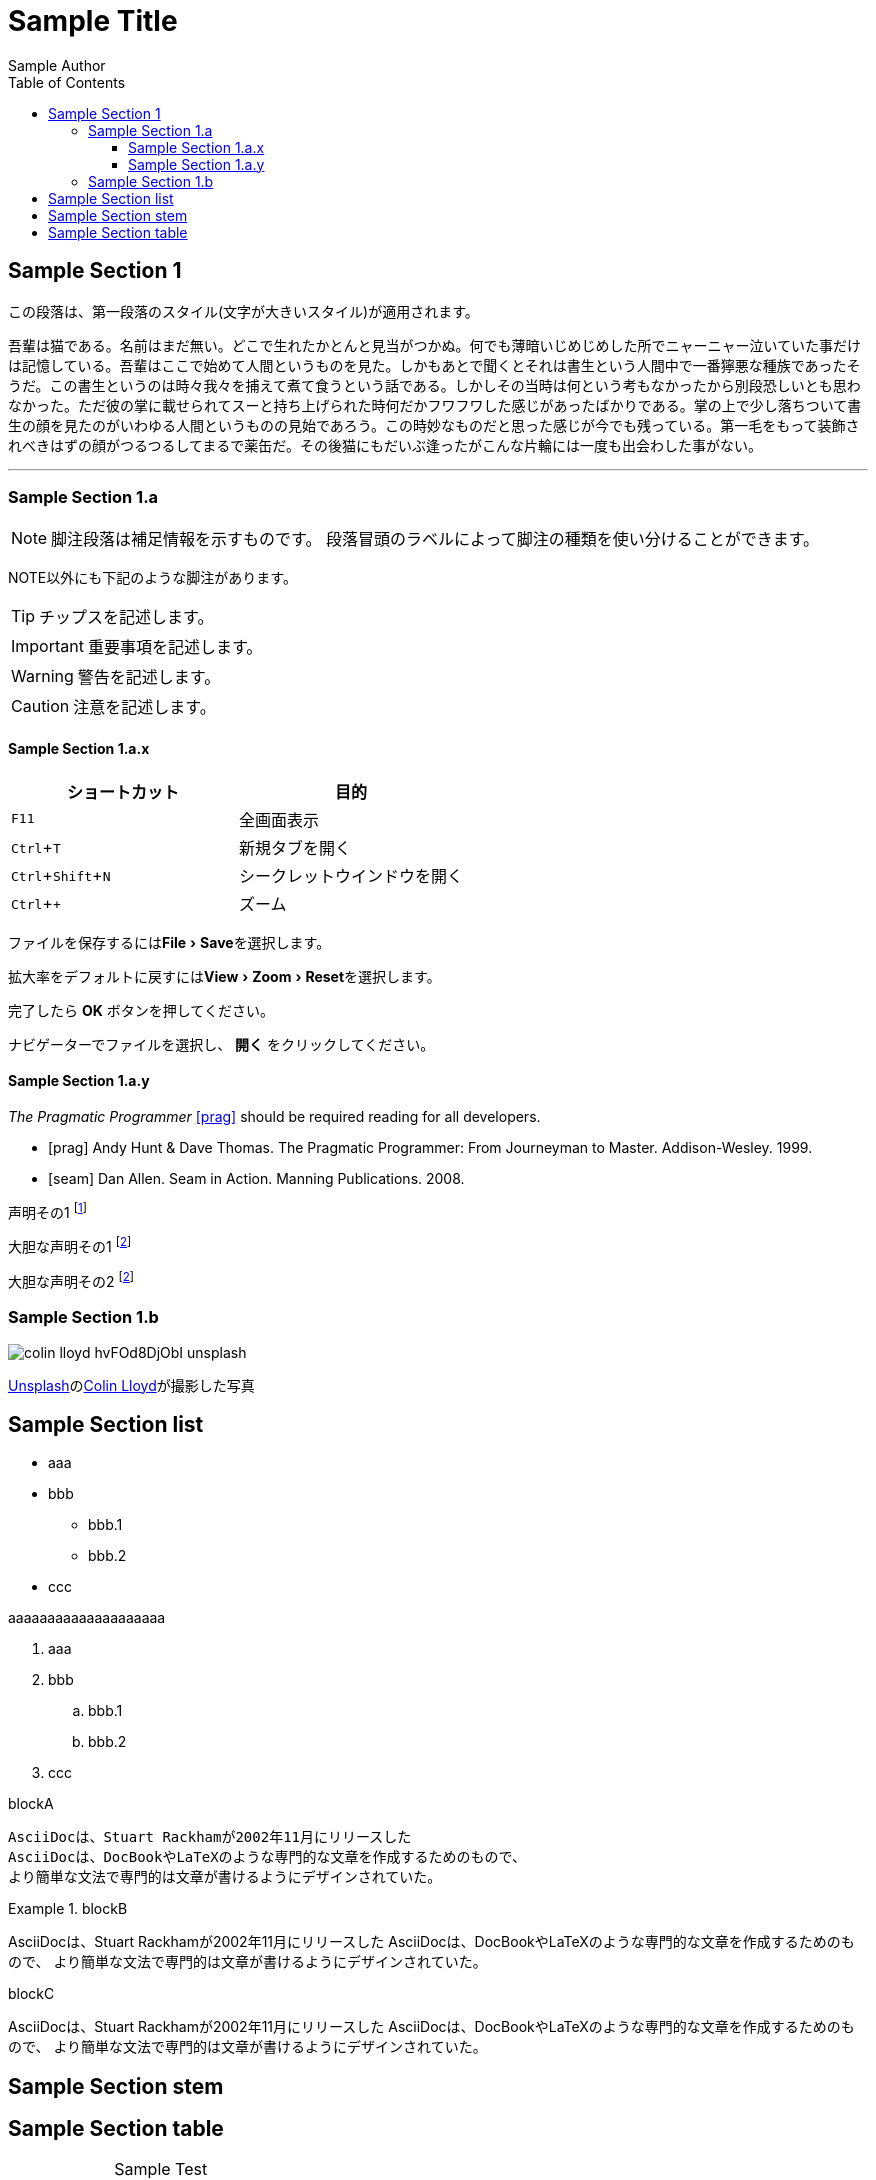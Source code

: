 = Sample Title
:lang: ja
:doctype: book
:author: Sample Author
:toc: left
:toclevels: 3
:source-highlighter: highlight.js
:highlightjsdir: res/theme/css
:highlightjs-theme: github-dark-custom
:icons: font
:stylesdir: res/theme/css
:stylesheet: adoc-basic.css
:imagesdir: res/image
:experimental:
:stem:

== Sample Section 1

[.lead]
この段落は、第一段落のスタイル(文字が大きいスタイル)が適用されます。

吾輩は猫である。名前はまだ無い。どこで生れたかとんと見当がつかぬ。何でも薄暗いじめじめした所でニャーニャー泣いていた事だけは記憶している。吾輩はここで始めて人間というものを見た。しかもあとで聞くとそれは書生という人間中で一番獰悪な種族であったそうだ。この書生というのは時々我々を捕えて煮て食うという話である。しかしその当時は何という考もなかったから別段恐しいとも思わなかった。ただ彼の掌に載せられてスーと持ち上げられた時何だかフワフワした感じがあったばかりである。掌の上で少し落ちついて書生の顔を見たのがいわゆる人間というものの見始であろう。この時妙なものだと思った感じが今でも残っている。第一毛をもって装飾されべきはずの顔がつるつるしてまるで薬缶だ。その後猫にもだいぶ逢ったがこんな片輪には一度も出会わした事がない。

'''

=== Sample Section 1.a

NOTE: 脚注段落は補足情報を示すものです。
段落冒頭のラベルによって脚注の種類を使い分けることができます。

NOTE以外にも下記のような脚注があります。

TIP: チップスを記述します。

IMPORTANT: 重要事項を記述します。

WARNING: 警告を記述します。

CAUTION: 注意を記述します。

==== Sample Section 1.a.x

|===
|ショートカット|目的

|kbd:[F11]
|全画面表示

|kbd:[Ctrl+T]
|新規タブを開く

|kbd:[Ctrl+Shift+N]
|シークレットウインドウを開く

|kbd:[Ctrl + +]
|ズーム
|===

ファイルを保存するにはmenu:File[Save]を選択します。

拡大率をデフォルトに戻すにはmenu:View[Zoom > Reset]を選択します。

完了したら btn:[OK] ボタンを押してください。

ナビゲーターでファイルを選択し、 btn:[開く] をクリックしてください。

==== Sample Section 1.a.y

_The Pragmatic Programmer_ <<prag>> should be required reading for
all developers.

[bibliography]
- [[[prag]]] Andy Hunt & Dave Thomas. The Pragmatic Programmer:
  From Journeyman to Master. Addison-Wesley. 1999.
- [[[seam]]] Dan Allen. Seam in Action. Manning Publications.
  2008.

声明その1 footnote:[この声明のついての明確化]

大胆な声明その1 footnoteref:[disclaimer, Opinions are my own.]

大胆な声明その2 footnoteref:[disclaimer]

=== Sample Section 1.b

image::colin-lloyd-hvFOd8DjObI-unsplash.jpg[]

+++
<a href="https://unsplash.com/ja/s/%E5%86%99%E7%9C%9F/motorsports?utm_source=unsplash&utm_medium=referral&utm_content=creditCopyText">Unsplash</a>の<a href="https://unsplash.com/@onthesearchforpineapples?utm_source=unsplash&utm_medium=referral&utm_content=creditCopyText">Colin Lloyd</a>が撮影した写真
+++

== Sample Section list
* aaa
* bbb
** bbb.1
** bbb.2
* ccc

aaaaaaaaaaaaaaaaaaaa

. aaa
. bbb
.. bbb.1
.. bbb.2
. ccc

.blockA
----
AsciiDocは、Stuart Rackhamが2002年11月にリリースした
AsciiDocは、DocBookやLaTeXのような専門的な文章を作成するためのもので、
より簡単な文法で専門的は文章が書けるようにデザインされていた。
----

.blockB
====
AsciiDocは、Stuart Rackhamが2002年11月にリリースした
AsciiDocは、DocBookやLaTeXのような専門的な文章を作成するためのもので、
より簡単な文法で専門的は文章が書けるようにデザインされていた。
====

.blockC
****
AsciiDocは、Stuart Rackhamが2002年11月にリリースした
AsciiDocは、DocBookやLaTeXのような専門的な文章を作成するためのもので、
より簡単な文法で専門的は文章が書けるようにデザインされていた。
****

== Sample Section stem

== Sample Section table

[caption=""]
.Sample Test
[cols="2,10"]
|===
|Head1|Head2

|Data1|Data2
|Data1|Data2
|Data1|Data2
|===

[source,python]
----
def main():
    value = 32
    print(value, "sdf")

    for n in range(100):
        pass
----

----
aaaa
----

> aaaa
